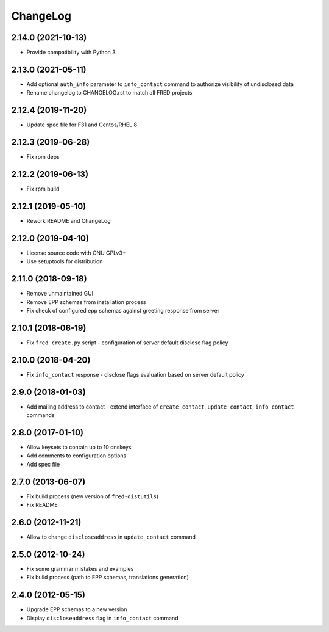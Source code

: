 ChangeLog
=========

2.14.0 (2021-10-13)
-------------------

* Provide compatibility with Python 3.

2.13.0 (2021-05-11)
-------------------

* Add optional ``auth_info`` parameter to ``info_contact`` command to authorize visibility of undisclosed data

* Rename changelog to CHANGELOG.rst to match all FRED projects

2.12.4 (2019-11-20)
-------------------

* Update spec file for F31 and Centos/RHEL 8

2.12.3 (2019-06-28)
-------------------

* Fix rpm deps

2.12.2 (2019-06-13)
-------------------

* Fix rpm build

2.12.1 (2019-05-10)
-------------------

* Rework README and ChangeLog

2.12.0 (2019-04-10)
-------------------

* License source code with GNU GPLv3+

* Use setuptools for distribution

2.11.0 (2018-09-18)
-------------------

* Remove unmaintained GUI

* Remove EPP schemas from installation process

* Fix check of configured epp schemas against greeting response from server

2.10.1 (2018-06-19)
-------------------


* Fix ``fred_create.py`` script - configuration of server default disclose flag policy

2.10.0 (2018-04-20)
-------------------

* Fix ``info_contact`` response - disclose flags evaluation based on server default policy

2.9.0 (2018-01-03)
------------------

* Add mailing address to contact - extend interface of ``create_contact``\ , ``update_contact``\ , ``info_contact`` commands

2.8.0 (2017-01-10)
------------------

* Allow keysets to contain up to 10 dnskeys

* Add comments to configuration options

* Add spec file

2.7.0 (2013-06-07)
------------------

* Fix build process (new version of ``fred-distutils``\ )

* Fix README

2.6.0 (2012-11-21)
------------------

* Allow to change ``discloseaddress`` in ``update_contact`` command

2.5.0 (2012-10-24)
------------------

* Fix some grammar mistakes and examples

* Fix build process (path to EPP schemas, translations generation)

2.4.0 (2012-05-15)
------------------

* Upgrade EPP schemas to a new version

* Display ``discloseaddress`` flag in ``info_contact`` command

